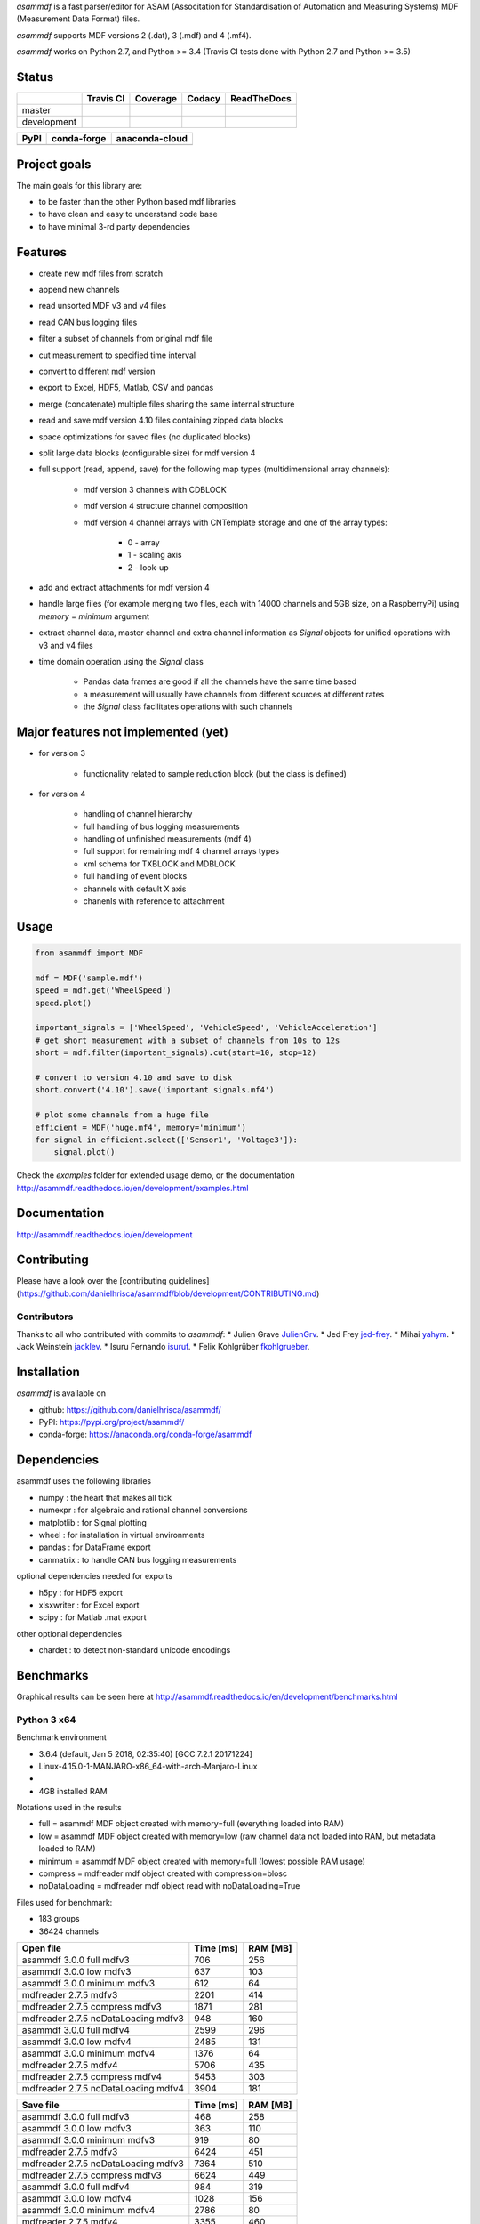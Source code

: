 *asammdf* is a fast parser/editor for ASAM (Associtation for Standardisation of Automation and Measuring Systems) MDF (Measurement Data Format) files. 

*asammdf* supports MDF versions 2 (.dat), 3 (.mdf) and 4 (.mf4). 

*asammdf* works on Python 2.7, and Python >= 3.4 (Travis CI tests done with Python 2.7 and Python >= 3.5)


Status
======

+-------------+----------------+-------------------+-----------------+---------------+
|             | Travis CI      | Coverage          | Codacy          | ReadTheDocs   |
+=============+================+===================+=================+===============+
| master      | |Build Master| | |Coverage Master| | |Codacy Master| | |Docs Master| |
+-------------+----------------+-------------------+-----------------+---------------+
| development | |Build Status| | |Coverage Badge|  | |Codacy Badge|  | |Docs Status| |
+-------------+----------------+-------------------+-----------------+---------------+

+----------------+-----------------------+--------------------------+
| PyPI           | conda-forge           | anaconda-cloud           |
+================+=======================+==========================+
| |PyPI version| | |conda-forge version| | |anaconda-cloud version| |
+----------------+-----------------------+--------------------------+


Project goals
=============
The main goals for this library are:

* to be faster than the other Python based mdf libraries
* to have clean and easy to understand code base
* to have minimal 3-rd party dependencies

Features
========

* create new mdf files from scratch
* append new channels
* read unsorted MDF v3 and v4 files
* read CAN bus logging files
* filter a subset of channels from original mdf file
* cut measurement to specified time interval
* convert to different mdf version
* export to Excel, HDF5, Matlab, CSV and pandas
* merge (concatenate) multiple files sharing the same internal structure
* read and save mdf version 4.10 files containing zipped data blocks
* space optimizations for saved files (no duplicated blocks)
* split large data blocks (configurable size) for mdf version 4
* full support (read, append, save) for the following map types (multidimensional array channels):

    * mdf version 3 channels with CDBLOCK
    * mdf version 4 structure channel composition
    * mdf version 4 channel arrays with CNTemplate storage and one of the array types:
    
        * 0 - array
        * 1 - scaling axis
        * 2 - look-up
        
* add and extract attachments for mdf version 4
* handle large files (for example merging two files, each with 14000 channels and 5GB size, on a RaspberryPi) using *memory* = *minimum* argument
* extract channel data, master channel and extra channel information as *Signal* objects for unified operations with v3 and v4 files
* time domain operation using the *Signal* class

    * Pandas data frames are good if all the channels have the same time based
    * a measurement will usually have channels from different sources at different rates
    * the *Signal* class facilitates operations with such channels


Major features not implemented (yet)
====================================

* for version 3

    * functionality related to sample reduction block (but the class is defined)
    
* for version 4

    * handling of channel hierarchy
    * full handling of bus logging measurements
    * handling of unfinished measurements (mdf 4)
    * full support for remaining mdf 4 channel arrays types
    * xml schema for TXBLOCK and MDBLOCK
    * full handling of event blocks
    * channels with default X axis
    * chanenls with reference to attachment

Usage
=====

.. code-block:: python

   from asammdf import MDF
   
   mdf = MDF('sample.mdf')
   speed = mdf.get('WheelSpeed')
   speed.plot()
   
   important_signals = ['WheelSpeed', 'VehicleSpeed', 'VehicleAcceleration']
   # get short measurement with a subset of channels from 10s to 12s 
   short = mdf.filter(important_signals).cut(start=10, stop=12)
   
   # convert to version 4.10 and save to disk
   short.convert('4.10').save('important signals.mf4')
   
   # plot some channels from a huge file
   efficient = MDF('huge.mf4', memory='minimum')
   for signal in efficient.select(['Sensor1', 'Voltage3']):
       signal.plot()
   

 
Check the *examples* folder for extended usage demo, or the documentation
http://asammdf.readthedocs.io/en/development/examples.html

Documentation
=============
http://asammdf.readthedocs.io/en/development

Contributing
============
Please have a look over the [contributing guidelines](https://github.com/danielhrisca/asammdf/blob/development/CONTRIBUTING.md)

Contributors
------------
Thanks to all who contributed with commits to *asammdf*:
* Julien Grave `JulienGrv <https://github.com/JulienGrv>`_.
* Jed Frey `jed-frey <https://github.com/jed-frey>`_.
* Mihai `yahym <https://github.com/yahym>`_.
* Jack Weinstein `jacklev <https://github.com/jacklev>`_.
* Isuru Fernando `isuruf <https://github.com/isuruf>`_.
* Felix Kohlgrüber `fkohlgrueber <https://github.com/fkohlgrueber>`_.

Installation
============
*asammdf* is available on 

* github: https://github.com/danielhrisca/asammdf/
* PyPI: https://pypi.org/project/asammdf/
* conda-forge: https://anaconda.org/conda-forge/asammdf
    
.. code-block: python

   pip install asammdf
   # or for anaconda
   conda install -c conda-forge asammdf

    
Dependencies
============
asammdf uses the following libraries

* numpy : the heart that makes all tick
* numexpr : for algebraic and rational channel conversions
* matplotlib : for Signal plotting
* wheel : for installation in virtual environments
* pandas : for DataFrame export
* canmatrix : to handle CAN bus logging measurements

optional dependencies needed for exports

* h5py : for HDF5 export
* xlsxwriter : for Excel export
* scipy : for Matlab .mat export

other optional dependencies

* chardet : to detect non-standard unicode encodings


Benchmarks
==========

Graphical results can be seen here at http://asammdf.readthedocs.io/en/development/benchmarks.html


Python 3 x64
------------
Benchmark environment

* 3.6.4 (default, Jan  5 2018, 02:35:40) [GCC 7.2.1 20171224]
* Linux-4.15.0-1-MANJARO-x86_64-with-arch-Manjaro-Linux
* 
* 4GB installed RAM

Notations used in the results

* full =  asammdf MDF object created with memory=full (everything loaded into RAM)
* low =  asammdf MDF object created with memory=low (raw channel data not loaded into RAM, but metadata loaded to RAM)
* minimum =  asammdf MDF object created with memory=full (lowest possible RAM usage)
* compress = mdfreader mdf object created with compression=blosc
* noDataLoading = mdfreader mdf object read with noDataLoading=True

Files used for benchmark:

* 183 groups
* 36424 channels



================================================== ========= ========
Open file                                          Time [ms] RAM [MB]
================================================== ========= ========
asammdf 3.0.0    full mdfv3                              706      256
asammdf 3.0.0    low mdfv3                               637      103
asammdf 3.0.0    minimum mdfv3                           612       64
mdfreader 2.7.5 mdfv3                                   2201      414
mdfreader 2.7.5 compress mdfv3                          1871      281
mdfreader 2.7.5 noDataLoading mdfv3                      948      160
asammdf 3.0.0    full mdfv4                             2599      296
asammdf 3.0.0    low mdfv4                              2485      131
asammdf 3.0.0    minimum mdfv4                          1376       64
mdfreader 2.7.5 mdfv4                                   5706      435
mdfreader 2.7.5 compress mdfv4                          5453      303
mdfreader 2.7.5 noDataLoading mdfv4                     3904      181
================================================== ========= ========


================================================== ========= ========
Save file                                          Time [ms] RAM [MB]
================================================== ========= ========
asammdf 3.0.0    full mdfv3                              468      258
asammdf 3.0.0    low mdfv3                               363      110
asammdf 3.0.0    minimum mdfv3                           919       80
mdfreader 2.7.5 mdfv3                                   6424      451
mdfreader 2.7.5 noDataLoading mdfv3                     7364      510
mdfreader 2.7.5 compress mdfv3                          6624      449
asammdf 3.0.0    full mdfv4                              984      319
asammdf 3.0.0    low mdfv4                              1028      156
asammdf 3.0.0    minimum mdfv4                          2786       80
mdfreader 2.7.5 mdfv4                                   3355      460
mdfreader 2.7.5 noDataLoading mdfv4                     5153      483
mdfreader 2.7.5 compress mdfv4                          3773      457
================================================== ========= ========


================================================== ========= ========
Get all channels (36424 calls)                     Time [ms] RAM [MB]
================================================== ========= ========
asammdf 3.0.0    full mdfv3                             1196      269
asammdf 3.0.0    low mdfv3                              5230      121
asammdf 3.0.0    minimum mdfv3                          6871       85
mdfreader 2.7.5 mdfv3                                     77      414
mdfreader 2.7.5 noDataLoading mdfv3                    13036      195
mdfreader 2.7.5 compress mdfv3                           184      281
asammdf 3.0.0    full mdfv4                             1207      305
asammdf 3.0.0    low mdfv4                              5613      144
asammdf 3.0.0    minimum mdfv4                          7725       80
mdfreader 2.7.5 mdfv4                                     74      435
mdfreader 2.7.5 noDataLoading mdfv4                    14140      207
mdfreader 2.7.5 compress mdfv4                           171      307
================================================== ========= ========


================================================== ========= ========
Convert file                                       Time [ms] RAM [MB]
================================================== ========= ========
asammdf 3.0.0    full v3 to v4                          3712      565
asammdf 3.0.0    low v3 to v4                           4091      228
asammdf 3.0.0    minimum v3 to v4                       6740      126
asammdf 3.0.0    full v4 to v3                          3787      571
asammdf 3.0.0    low v4 to v3                           4546      222
asammdf 3.0.0    minimum v4 to v3                       8369      115
================================================== ========= ========


================================================== ========= ========
Merge files                                        Time [ms] RAM [MB]
================================================== ========= ========
asammdf 3.0.0    full v3                                7297      975
asammdf 3.0.0    low v3                                 7766      282
asammdf 3.0.0    minimum v3                            11363      163
mdfreader 2.7.5 mdfv3                                  13039     1301
mdfreader 2.7.5 compress mdfv3                         12877     1298
mdfreader 2.7.5 noDataLoading mdfv3                    12981     1421
asammdf 3.0.0    full v4                               11313     1025
asammdf 3.0.0    low v4                                12155      322
asammdf 3.0.0    minimum v4                            18787      152
mdfreader 2.7.5 mdfv4                                  21423     1309
mdfreader 2.7.5 noDataLoading mdfv4                    20142     1352
mdfreader 2.7.5 compress mdfv4                         20600     1309
================================================== ========= ========


.. |Build Master| image:: https://travis-ci.org/danielhrisca/asammdf.svg?branch=master
   :target: https://travis-ci.org/danielhrisca/asammdf
.. |Coverage Master| image:: https://api.codacy.com/project/badge/Coverage/a3da21da90ca43a5b72fc24b56880c99?branch=master
   :target: https://www.codacy.com/app/danielhrisca/asammdf?utm_source=github.com&utm_medium=referral&utm_content=danielhrisca/asammdf&utm_campaign=Badge_Coverage
.. |Codacy Master| image:: https://api.codacy.com/project/badge/Grade/a3da21da90ca43a5b72fc24b56880c99?branch=master
   :target: https://www.codacy.com/app/danielhrisca/asammdf?utm_source=github.com&utm_medium=referral&utm_content=danielhrisca/asammdf&utm_campaign=badger
.. |Docs Master| image:: http://readthedocs.org/projects/asammdf/badge/?version=master
   :target: http://asammdf.readthedocs.io/en/master/?badge=stable
.. |Build Status| image:: https://travis-ci.org/danielhrisca/asammdf.svg?branch=development
   :target: https://travis-ci.org/danielhrisca/asammdf
.. |Coverage Badge| image:: https://api.codacy.com/project/badge/Coverage/a3da21da90ca43a5b72fc24b56880c99?branch=development
   :target: https://www.codacy.com/app/danielhrisca/asammdf?utm_source=github.com&utm_medium=referral&utm_content=danielhrisca/asammdf&utm_campaign=Badge_Coverage
.. |Codacy Badge| image:: https://api.codacy.com/project/badge/Grade/a3da21da90ca43a5b72fc24b56880c99?branch=development
   :target: https://www.codacy.com/app/danielhrisca/asammdf?utm_source=github.com&utm_medium=referral&utm_content=danielhrisca/asammdf&utm_campaign=badger
.. |Docs Status| image:: http://readthedocs.org/projects/asammdf/badge/?version=development
   :target: http://asammdf.readthedocs.io/en/development/?badge=stable
.. |PyPI version| image:: https://badge.fury.io/py/asammdf.svg
   :target: https://badge.fury.io/py/asammdf
.. |conda-forge version| image:: https://anaconda.org/conda-forge/asammdf/badges/version.svg
   :target: https://anaconda.org/conda-forge/asammdf
.. |anaconda-cloud version| image:: https://anaconda.org/daniel.hrisca/asammdf/badges/version.svg
   :target: https://anaconda.org/daniel.hrisca/asammdf

